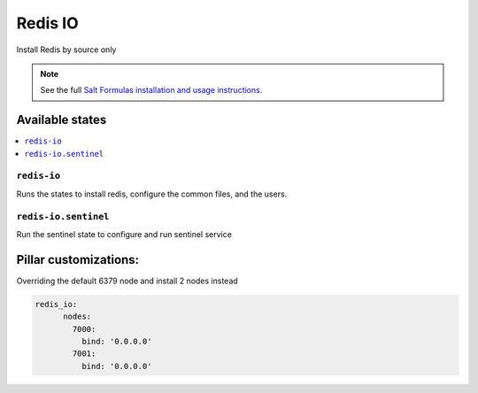 =====
Redis IO
=====

Install Redis by source only

.. note::


    See the full `Salt Formulas installation and usage instructions
    <http://docs.saltstack.com/en/latest/topics/development/conventions/formulas.html>`_.

Available states
================

.. contents::
    :local:

``redis-io``
---------

Runs the states to install redis, configure the common files, and the users.

``redis-io.sentinel``
----------------

Run the sentinel state to configure and run sentinel service

Pillar customizations:
======================

Overriding the default 6379 node and install 2 nodes instead

.. code-block:: yaml

    redis_io:
	  nodes:
	    7000:
	      bind: '0.0.0.0'
	    7001:
	      bind: '0.0.0.0'